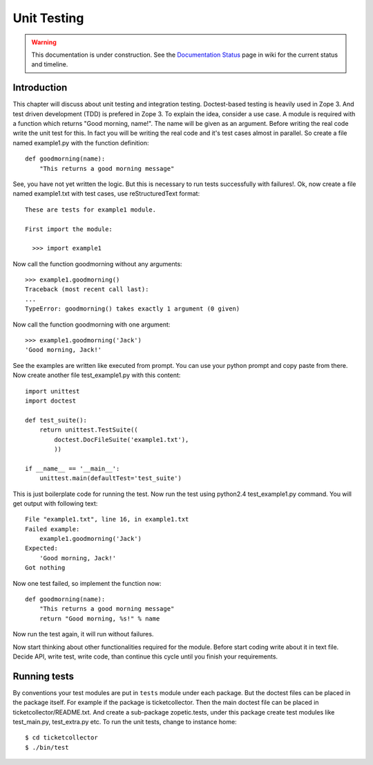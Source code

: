 Unit Testing
============

.. warning::

   This documentation is under construction.  See the `Documentation
   Status <http://wiki.zope.org/bluebream/DocumentationStatus>`_ page
   in wiki for the current status and timeline.

Introduction
------------

This chapter will discuss about unit testing and integration
testing. Doctest-based testing is heavily used in Zope 3. And test
driven development (TDD) is prefered in Zope 3.  To explain the idea,
consider a use case. A module is required with a function which
returns "Good morning, name!". The name will be given as an
argument. Before writing the real code write the unit test for
this. In fact you will be writing the real code and it's test cases
almost in parallel. So create a file named example1.py with the
function definition::

  def goodmorning(name):
      "This returns a good morning message"

See, you have not yet written the logic. But this is necessary to run
tests successfully with failures!. Ok, now create a file named
example1.txt with test cases, use reStructuredText format::

  These are tests for example1 module.

  First import the module:

    >>> import example1

Now call the function goodmorning without any arguments::

  >>> example1.goodmorning()
  Traceback (most recent call last):
  ...
  TypeError: goodmorning() takes exactly 1 argument (0 given)

Now call the function goodmorning with one argument::

  >>> example1.goodmorning('Jack')
  'Good morning, Jack!'

See the examples are written like executed from prompt. You can use
your python prompt and copy paste from there. Now create another file
test_example1.py with this content::

  import unittest
  import doctest

  def test_suite():
      return unittest.TestSuite((
          doctest.DocFileSuite('example1.txt'),
          ))

  if __name__ == '__main__':
      unittest.main(defaultTest='test_suite')

This is just boilerplate code for running the test. Now run the test
using python2.4 test_example1.py command. You will get output with
following text::

  File "example1.txt", line 16, in example1.txt
  Failed example:
      example1.goodmorning('Jack')
  Expected:
      'Good morning, Jack!'
  Got nothing


Now one test failed, so implement the function now::

  def goodmorning(name):
      "This returns a good morning message"
      return "Good morning, %s!" % name

Now run the test again, it will run without failures.

Now start thinking about other functionalities required for the
module. Before start coding write about it in text file. Decide API,
write test, write code, than continue this cycle until you finish
your requirements.


Running tests
-------------

By conventions your test modules are put in ``tests`` module under
each package.  But the doctest files can be placed in the package
itself.  For example if the package is ticketcollector. Then the main
doctest file can be placed in ticketcollector/README.txt.  And create
a sub-package zopetic.tests, under this package create test modules
like test_main.py, test_extra.py etc.  To run the unit tests, change
to instance home::

  $ cd ticketcollector
  $ ./bin/test

.. raw:: html

  <div id="disqus_thread"></div><script type="text/javascript"
  src="http://disqus.com/forums/bluebream/embed.js"></script><noscript><a
  href="http://disqus.com/forums/bluebream/?url=ref">View the
  discussion thread.</a></noscript><a href="http://disqus.com"
  class="dsq-brlink">blog comments powered by <span
  class="logo-disqus">Disqus</span></a>
